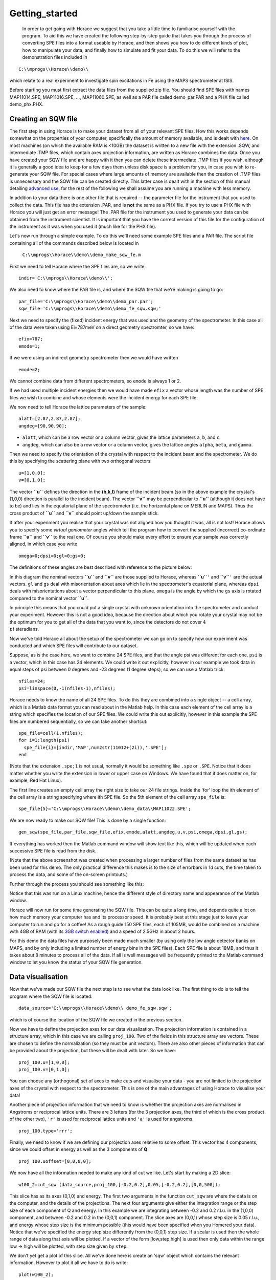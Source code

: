 ###############
Getting_started
###############

 In order to get going with Horace we suggest that you take a little time to familiarise yourself with the program. To aid this we have created the following step-by-step guide that takes you through the process of converting SPE files into a format useable by Horace, and then shows you how to do different kinds of plot, how to manipulate your data, and finally how to simulate and fit your data. To do this we will refer to the demonstration files included in

::

   C:\\mprogs\\Horace\\demo\\


which relate to a real experiment to investigate spin excitations in Fe using the MAPS spectrometer at ISIS.

Before starting you must first extract the data files from the supplied zip file. You should find SPE files with names MAP11014.SPE, MAP11016.SPE, ..., MAP11060.SPE, as well as a PAR file called demo_par.PAR and a PHX file called demo_phx.PHX.

Creating an SQW file
====================

The first step in using Horace is to make your dataset from all of your relevant SPE files. How this works depends somewhat on the properties of your computer, specifically the amount of memory available, and is dealt with `here <Download_and_setup#System_Requirements>`__. On most machines (on which the available RAM is <10GB) the dataset is written to a new file with the extension .SQW, and intermediate .TMP files, which contain axes projection information, are written as Horace combines the data. Once you have created your SQW file and are happy with it then you can delete these intermediate .TMP files if you wish, although it is generally a good idea to keep for a few days them unless disk space is a problem for you, in case you wish to re-generate your SQW file. For special cases where large amounts of memory are available then the creation of .TMP files is unnecessary and the SQW file can be created directly. This latter case is dealt with in the section of this manual detailing `advanced use <Advanced_use>`__, for the rest of the following we shall assume you are running a machine with less memory.

In addition to your data there is one other file that is required -- the parameter file for the instrument that you used to collect the data. This file has the extension .PAR, and is **not** the same as a PHX file. If you try to use a PHX file with Horace you will just get an error message! The .PAR file for the instrument you used to generate your data can be obtained from the instrument scientist. It is important that you have the correct version of this file for the configuration of the instrument as it was when you used it (much like for the PHX file).

Let's now run through a simple example. To do this we'll need some example SPE files and a PAR file. The script file containing all of the commands described below is located in

 ``C:\\mprogs\\Horace\\demo\\demo_make_sqw_fe.m``


First we need to tell Horace where the SPE files are, so we write:

::

   indir='C:\\mprogs\\Horace\\demo\\';


We also need to know where the PAR file is, and where the SQW file that we're making is going to go:

::

   par_file='C:\\mprogs\\Horace\\demo\\demo_par.par';
   sqw_file='C:\\mprogs\\Horace\\demo\\demo_fe_sqw.sqw;'


Next we need to specify the (fixed) incident energy that was used and the geometry of the spectrometer. In this case all of the data were taken using Ei=787meV on a direct geometry spectromter, so we have:

::

   efix=787;
   emode=1;


If we were using an indirect geometry spectrometer then we would have written

::

   emode=2;


We cannot combine data from different spectrometers, so ``emode`` is always 1 or 2.

If we had used multiple incident energies then we would have made ``efix`` a vector whose length was the number of SPE files we wish to combine and whose elements were the incident energy for each SPE file.

We now need to tell Horace the lattice parameters of the sample:

::

   alatt=[2.87,2.87,2.87];
   angdeg=[90,90,90];


- ``alatt``, which can be a row vector or a column vector, gives the lattice parameters ``a``, ``b``, and ``c``.
- ``angdeg``, which can also be a row vector or a column vector, gives the lattice angles ``alpha``, ``beta``, and ``gamma``.


Then we need to specify the orientation of the crystal with respect to the incident beam and the spectrometer. We do this by specifying the scattering plane with two orthogonal vectors:

::

   u=[1,0,0];
   v=[0,1,0];

The vector **``u``** defines the direction in the **(h,k,l)** frame of the incident beam (so in the above example the crystal's (1,0,0) direction is parallel to the incident beam). The vector **``v``** may be perpendicular to **``u``** (although it does not have to be) and lies in the equatorial plane of the spectrometer (i.e. the horizontal plane on MERLIN and MAPS). Thus the cross product of **``u``** and **``v``** should point up/down the sample stick.

If after your experiment you realise that your crystal was not aligned how you thought it was, all is not lost! Horace allows you to specify some *virtual goniometer* angles which tell the program how to convert the supplied (incorrect) co-ordinate frame **``u``** and **``v``** to the real one. Of course you should make every effort to ensure your sample was correctly aligned, in which case you write

::

   omega=0;dpsi=0;gl=0;gs=0;


The definitions of these angles are best described with reference to the picture below:

.. image:: images/Gonio_angle_definitions.jpg
   :width: 300px
   :alt: Virtual goniometer angle definitions


In this diagram the nominal vectors **``u``** and **``v``** are those supplied to Horace, whereas **``u``**\ ``'`` and **``v``**\ ``'`` are the actual vectors. ``gl`` and ``gs`` deal with misorientation about axes which lie in the spectrometer's equatorial plane, whereas ``dpsi`` deals with misorientations about a vector perpendicular to this plane. ``omega`` is the angle by which the ``gs`` axis is rotated compared to the nominal vector **``u``**.

In principle this means that you could put a single crystal with unknown orientation into the spectrometer and conduct your experiment. However this is not a good idea, because the direction about which you rotate your crystal may not be the optimum for you to get all of the data that you want to, since the detectors do not cover :math:`4 \\pi` steradians.

Now we've told Horace all about the setup of the spectrometer we can go on to specify how our experiment was conducted and which SPE files will contribute to our dataset.

Suppose, as is the case here, we want to combine 24 SPE files, and that the angle psi was different for each one. ``psi`` is a vector, which in this case has 24 elements. We could write it out explicitly, however in our example we took data in equal steps of psi between 0 degrees and -23 degrees (1 degree steps), so we can use a Matlab trick:

::

   nfiles=24;
   psi=linspace(0,-1(nfiles-1),nfiles);


Horace needs to know the name of all 24 SPE files. To do this they are combined into a single object -- a cell array, which is a Matlab data format you can read about in the Matlab help. In this case each element of the cell array is a string which specifies the location of our SPE files. We could write this out explicitly, however in this example the SPE files are numbered sequentially, so we can take another shortcut:

::

   spe_file=cell(1,nfiles);
   for i=1:length(psi)
     spe_file{i}=[indir,'MAP',num2str(11012+(2i)),'.SPE'];
   end


(Note that the extension ``.spe;1`` is not usual, normally it would be something like ``.spe`` or ``.SPE``. Notice that it does matter whether you write the extension in lower or upper case on Windows. We have found that it does matter on, for example, Red Hat Linux).

The first line creates an empty cell array the right size to take our 24 file strings. Inside the 'for' loop the ith element of the cell array is a string specifying where ith SPE file. So the 5th element of the cell array ``spe_file`` is:

::

   spe_file{5}='C:\\mprogs\\Horace\\demo\\demo_data\\MAP11022.SPE';


We are now ready to make our SQW file! This is done by a single function:

::

   gen_sqw(spe_file,par_file,sqw_file,efix,emode,alatt,angdeg,u,v,psi,omega,dpsi,gl,gs);


If everything has worked then the Matlab command window will show text like this, which will be updated when each successive SPE file is read from the disk.

.. image:: images/Screenshot1.png
   :width: 500px
   :alt: The command window display during gen_sqw


(Note that the above screenshot was created when processing a larger number of files from the same dataset as has been used for this demo. The only practical difference this makes is to the size of errorbars in 1d cuts, the time taken to process the data, and some of the on-screen printouts.)

Further through the process you should see something like this:

.. image:: images/Screenshot2.png
   :width: 500px
   :alt: The command window display during gen_sqw


Notice that this was run on a Linux machine, hence the different style of directory name and appearance of the Matlab window.

Horace will now run for some time generating the SQW file. This can be quite a long time, and depends quite a lot on how much memory your computer has and its processor speed. It is probably best at this stage just to leave your computer to run and go for a coffee! As a rough guide 150 SPE files, each of 105MB, would be combined on a machine with 4GB of RAM (with its `3GB switch enabled <Download_and_setup#System_Requirements>`__) and a speed of 2.5GHz in about 2 hours.

For this demo the data files have purposely been made much smaller (by using only the low angle detector banks on MAPS, and by only including a limited number of energy bins in the SPE files). Each SPE file is about 18MB, and thus it takes about 8 minutes to process all of the data. If all is well messages will be frequently printed to the Matlab command window to let you know the status of your SQW file generation.


Data visualisation
==================

Now that we've made our SQW file the next step is to see what the data look like. The first thing to do is to tell the program where the SQW file is located:

::

   data_source='C:\\mprogs\\Horace\\demo\\ demo_fe_sqw.sqw';


which is of course the location of the SQW file we created in the previous section.

Now we have to define the projection axes for our data visualization. The projection information is contained in a structure array, which in this case we are calling ``proj_100``. Two of the fields in this structure array are vectors. These are chosen to define the normalization (so they must be unit vectors). There are also other pieces of information that can be provided about the projection, but these will be dealt with later. So we have:

::

   proj_100.u=[1,0,0];
   proj_100.v=[0,1,0];


You can choose any (orthogonal) set of axes to make cuts and visualise your data - you are not limited to the projection axes of the crystal with respect to the spectrometer. This is one of the main advantages of using Horace to visualise your data!

Another piece of projection information that we need to know is whether the projection axes are normalised in Angstroms or reciprocal lattice units. There are 3 letters (for the 3 projection axes, the third of which is the cross product of the other two), ``'r'`` is used for reciprocal lattice units and ``'a'`` is used for angstroms.

::

   proj_100.type='rrr';


Finally, we need to know if we are defining our projection axes relative to some offset. This vector has 4 components, since we could offset in energy as well as the 3 components of **Q**:

::

   proj_100.uoffset=[0,0,0,0];


We now have all the information needed to make any kind of cut we like. Let's start by making a 2D slice:

::

   w100_2=cut_sqw (data_source,proj_100,[-0.2,0.2],0.05,[-0.2,0.2],[0,0,500]);


.. image:: images/Screenshot_cut1.png
   :width: 500px
   :alt: Matlab window during cutting


This slice has as its axes (0,1,0) and energy. The first two arguments in the function ``cut_sqw`` are where the data is on the computer, and the details of the projections. The next four arguments give either the integration range or the step size of each component of Q and energy. In this example we are integrating between -0.2 and 0.2 r.l.u. in the (1,0,0) component, and between -0.2 and 0.2 in the (0,0,1) component. The slice axes are (0,0,1) whose step size is 0.05 r.l.u., and energy whose step size is the minimum possible (this would have been specified when you Homered your data). Notice that we've specified the energy step size differently from the (0,0,1) step size. If a scalar is used then the whole range of data along that axis will be plotted. If a vector of the form [low,step,high] is used then only data within the range low -> high will be plotted, with step size given by ``step``.

We don't yet get a plot of this slice. All we've done here is create an 'sqw' object which contains the relevant information. However to plot it all we have to do is write:

::

   plot(w100_2);


.. image:: images/Screenshot_cut2.png
   :width: 301px
   :alt: 2d cut from the data


The ranges of the axes are not quite right, but we can easily change that:

::

   lx 1 3
   ly 0 150
   lz 0 1


.. image:: images/Screenshot_cut3.png
   :width: 301px
   :alt: 2d cut from data, with plot axes modified


This makes the horizontal axis go from 1 to 3, the vertical axis from 0 to 150, and the colour scale go from 0 to 1.

If we wanted to make a 1D cut through the data then the syntax is exactly the same. For example:

::

   w100_1=cut_sqw (data_source,proj_100,[-0.2,0.2],0.05,[-0.2,0.2],[60,70]);
   plot(w100_1);
   lx 1 3
   ly 0.2 0.8


.. image:: images/Screenshot_1dcut.png
   :width: 301px
   :alt: 1d cut


would give us a cut along the (0,k,0) axis at a constant energy of 65meV.

3D slices are also possible. To visualize these the 'sliceomatic' program is used. When the plot command is executed a GUI is launched that allows you to plot multiple slices through the data. For example you could plot the same slice with x and y axes of (1,0,0) and (0,1,0) at a range of energies.

.. image:: images/Screenshot_3dslice.png
   :width: 501px
   :alt: Sliceomatic in action


It is possible to save your cuts / slices to be viewed again later. This can be done very simply in two ways. If you add an extra argument to the end of ``cut_sqw``, then the cut data are sent to a file. For our 1D cut above this would be:

::

   cut_file = 'C:\\mprogs\\Horace\\demo\\plots\\w100_1.sqw';
   w100_1b=cut_sqw (data_source,proj_100,[-0.2,0.2],0.05,[-0.2,0.2],[60,70],cut_file);


Now if we want to read this in again at some later time all we need to do is type:

::

   w100_1b = read_sqw(cut_file);
   plot(w100_1b);
   lx 1 3; ly 0.2 0.8


Alternatively you can store the cut data in the Matlab workspace, simply by typing:

::

   w100_1b=cut_sqw (data_source,proj_100,[-0.2,0.2],0.05,[-0.2,0.2],[60,70]);


Note, however, that the variable ``w100_1b`` will only be stored in the Matlab workspace, so it could easily be overwritten, or lost if you quit Matlab without saving your workspace.

As we stated above, the objects that you created using the ``cut_sqw`` and ``cut`` commands are all of the type 'sqw'. These are the generic objects dealt with by Horace and can represent data that is 0 to 4- dimensional. The sqw objects contain information about the contributing pixels to the cut, which in principle allow things like resolution corrections to be done when you analyse your data. However, in some instances you may not wish to retain this information, for example if you are dealing with lots of large 4-dimensional objects and are worried about running out of memory, or if you do not intend to use the pixel information. If this is the case there are two things you can do, depending on whether you are cutting data from a file or from an object in memory. If cutting data from a file and you do not wish to retain pixel information then the syntax is

::

   w100_2_nopixels=cut_sqw (data_source,proj_100,[-0.2,0.2],0.05,[-0.2,0.2],[0,0,500],'-nopix');


If cutting data from an sqw object in memory then the syntax is

::

   w100_1d=cut(w100_2,0.05,[60,70],'-nopix');


where ``w100_2`` is the 2-dimensional sqw object created earlier.

If you make a cut to create an object that is 2-dimensional, but with no pixel information, then it becomes a new type of Horace object -- in this case a 'd2d'. If the cut creates a 1-d object then it is known as a 'd1d', and so on. Most operations that apply to sqw objects also apply to dnd objects, albeit appropriately modified, e.g. the command ``plot`` applies to both kinds of data. The most notable difference applies to simulation and fitting of data.


Basic data manipulation
=======================

Horace allows you to manipulate your data in many different ways. The number of manipulation functions supplied with the standard download is quite small, however it is relatively easy to write your own bespoke functions -- the syntax can be worked out by looking at the existing functions.

It is important to realise that there are essentially 3 different kinds of function, each with a slightly different syntax. The first set of functions, which will be described first below, are ones which take an existing data set and manipulate it in some way before returning the manipulated dataset. An example of this would be dividing the entire dataset by the Bose factor.

The second kind of function is a general function which takes a number of input vectors, corresponding to the axes of the desired output object and performs a mathematical operation on them to give an n-dimensional output. An example of this would be a function called something like ``gauss_2d`` which takes two vectors that specify a grid in (**Q**,E)-space and some parameter, and returns a 2D grid with an intensity modeled by a Gaussian.

The final kind of function is a 'proper' model of S(**Q**,E), i.e. one which takes all of the values of **Q** and E for a particular dataset and calculates a dispersion relation, say, which is then plugged into a simple harmonic oscillator response function.


With the above caveats in mind, let's demonstrate two different kinds of data manipulation of the first type discussed above. In the first we will simulate the background for a 2D slice by looking at the signal at high \|\ **Q**\ \| in a 1D cut and then replicating it into 2D and subtracting from the real data. We'll then demonstrate correcting the data for the Bose-Einstein thermal population factor.

First create a new 2D slice and save to file:

::

   cut_file = 'C:\\mprogs\\Horace\\demo\\ w110.sqw';
   cut_sqw (data_source, proj_110, [-0.2,0.2], [1,0.05,5], [-0.2,0.2], [0,0,150], cut_file);
   w110 = read_sqw(cut_file);


Now make a 1D cut out of this slice along the energy axis, with the integration range along (0,1,0) of 4.8 to 5:

::

   wbackcut = cut(w110,1,[4.8,5]);


Next make a new 2D slice by replicating the cut along one of the integration axes:

::

   wback = replicate(wbackcut,w110);
   plot(wback);


.. image:: images/Screenshot_background_replicated.png
   :width: 300px
   :alt: 2d cut made by replicating a 1d cut


This is a 2D slice that is over the same range as w110. We now subtract this from the real data:

::

   wdiff = w110-wback;
   plot(wdiff);


.. image:: images/Screenshot_background_subtracted.png
   :width: 300px
   :alt: Background-subtracted data


Simulations
===========

It is not only possible to plot and manipulate data, it is also possible to simulate an entire dataset, or parts of a dataset. We will illustrate this option using two examples, one that gives a quartet of Gaussian profile peaks, and another that simulates the intensity from a Heisenberg ferromagnet.

It is often the case that you do not have a full model of S(**Q**,E), but rather you just want to determine how a particular peak changes with, for example, temperature or neutron energy transfer. An example would be to monitor the positions and intensities of a quartet peaks. We can generate a slice from our demo data by typing:

::

   w_template=cut_sqw(data_source,proj_100,[-0.4,0.2],[0,0.05,3],[-0.5,0.05,3],[30,40]);


This should give a plot that looks like this:

.. image:: images/Screenshot_CutToSim.png
   :width: 300px
   :alt: 2d data


We will now simulate this using the demonstration function ``demo_4gauss``. This is a specially written function which works only for 2D datasets (slices) where both axes are momentum. Read through the code in

::

   C:\\mprogs\\Horace\\functions\\demo_4gauss.m


to see if you can understand how the function works... It is a far from simple task to write a function that is completely general for any dimensionality of dataset, so you typically write functions such as this that work only for a particular dimensionality. It is important, therefore, for your own book-keeping, that you give the functions sensible names that reflect both what they do and what sort of dataset they apply to.

Now let's run the function. Instead of using ``user_func`` we will use ``func_eval``. The syntax for functions called by this routine is slightly different:

::

   w_sim= func_eval (w_template,@demo_4gauss,[6 1 1 0.1 1.25 6 1]);


The arguments in the square parentheses are the function inputs, and in this case they correspond respectively to amplitude, satellite position x-coordinate, satellite y-coordinate, central position x-coordinate, central y-coordinate, and background. In general the input to a function called by ``func_eval`` can take any form (e.g. a cell array, a structure array, a string, etc.), although if you wish to pass anything other than a vector of parameters, such as that shown above, then it must be packed into a cell array.

Notice that the syntax of the input arguments is somewhat different for ``func_eval`` compared to ``user_func``, since with the former we input the parameters as a vector, rather than as separate arguments. The form of the function itself is also different, since it takes some arrays of parameters and calculates an intensity at those points, rather than taking an existing intensity array and modifying it.

.. image:: images/Screenshot_SimCut.png
   :width: 300px
   :alt: 2d simulation


``func_eval`` works for both sqw and dnd objects with almost the same syntax. For sqw objects pixel information is simulated according to the intensity calculated for the data grid, whereas for dnd objects this is not required. It is also possible to simulate a dnd from a template sqw object by using an additional keyword argument of the form

::

   dnd_sim= func_eval (w_template,@demo_4gauss,[6 1 1 0.1 1.25 6 1],'all');


Furthermore one can use the same keyword argument on a template dnd object so that intensity is simulated over the entire data range, rather than just at the points where there are data in the template object.

There is another way of performing a simulation, using a different method and a simulation function with a slightly different input structure. In this case you are fitting a full model of S(**Q**,E), so the function we will demonstrate here is a model appropriate for spin excitations of a 3D Heisenberg ferromagnet. The function is called ``FM_spinwaves_2dSlice_sqw``, and it takes as its inputs arrays (or scalars) for all 3 components of **Q** plus energy, as well as the other function parameters (exchange constant etc.). The format of the inputs for this function are thus different from those of ``demo_4gauss`` - to see the differences it is probably easiest to examine the code for the two functions side-by-side.

::

   w_sim= sqw_eval (w_template,@FM_spinwaves_2dSlice_sqw,[300 0 2 10 2]);


In general it is better to use ``func_eval`` for simple functions such as Gaussians and so on, and sqw for "proper" models of the scattering. The different syntax makes it easier to keep track of what kind of model for the scattering is being employed. As before, the keyword 'all' can be added to the arguments of this function, however in this case it is ignored if the object ``w_template`` is an sqw object. If ``w_template`` is a dnd object then as for func_eval the keyword 'all' ensures that data are simulated over the entire data range. As with ``func_eval``, the parameters passed to the function can either take the form of a vector of numerical parameters, or a cell array comprising any other form of input.


Fitting
=======

You can also use Horace to fit your data. It can take quite a long time for the fit to converge, so it is therefore a good idea to provide a good initial guess of the fit parameters. You can work these out simulating and then comparing the result to the data by eye.

For an introduction and overview of how to use the following fitting functions, please read `Fitting data <Multifit>`__. For comprehensive help, please use the Matlab documentation for the various fitting functions that can be obtained by using the ``doc`` command, for example ``doc d1d/multifit`` (for fitting function like Gaussians to d1d objects) or ``doc sqw/multifit_sqw`` (fitting models for S(Q,w) to sqw objects).

